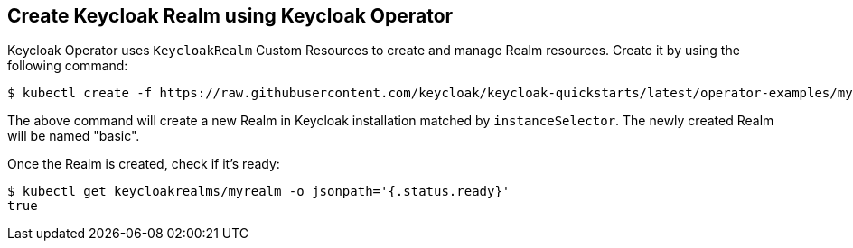 ## Create Keycloak Realm using Keycloak Operator

Keycloak Operator uses `KeycloakRealm` Custom Resources to create and manage Realm resources. Create it by using the following command:

[source,bash]
----
$ kubectl create -f https://raw.githubusercontent.com/keycloak/keycloak-quickstarts/latest/operator-examples/myrealm.yaml
----

The above command will create a new Realm in Keycloak installation matched by `instanceSelector`. The newly created Realm will be named "basic".

Once the Realm is created, check if it's ready:

[source,bash]
----
$ kubectl get keycloakrealms/myrealm -o jsonpath='{.status.ready}'
true
----
